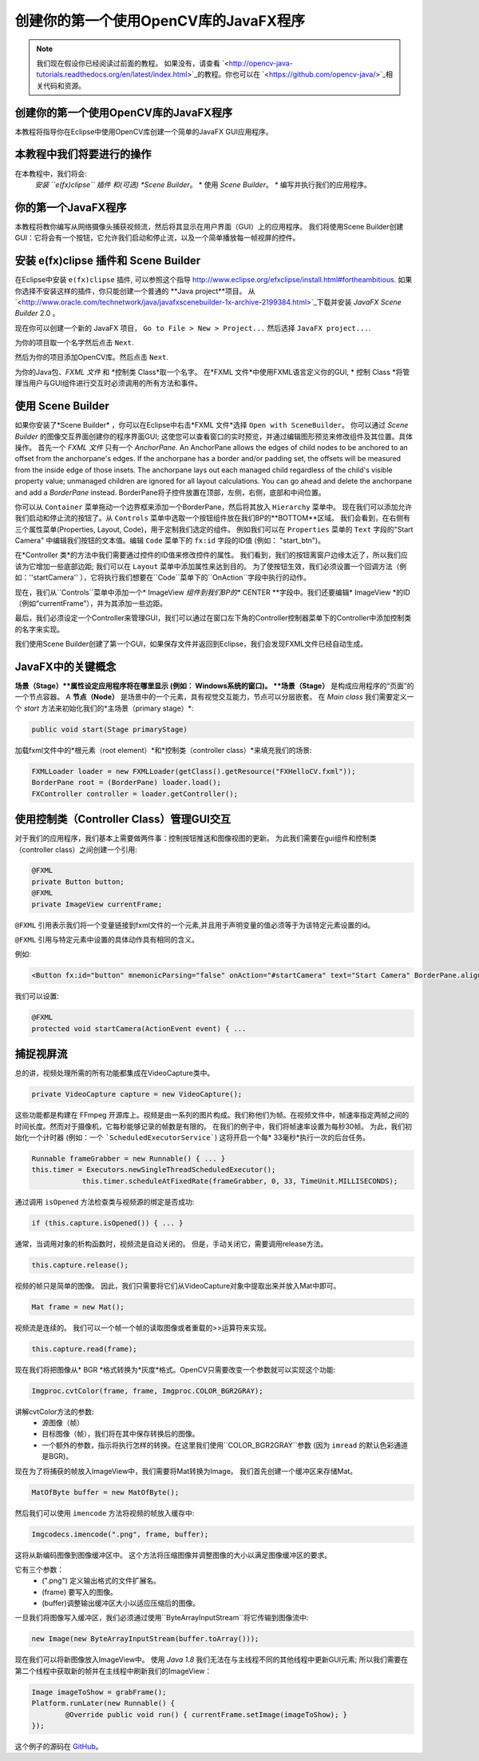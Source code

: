 =========================================
创建你的第一个使用OpenCV库的JavaFX程序
=========================================

.. note:: 我们现在假设你已经阅读过前面的教程。 如果没有，请查看 `<http://opencv-java-tutorials.readthedocs.org/en/latest/index.html>`_的教程。你也可以在 `<https://github.com/opencv-java/>`_相关代码和资源。

创建你的第一个使用OpenCV库的JavaFX程序
--------------------------------
本教程将指导你在Eclipse中使用OpenCV库创建一个简单的JavaFX GUI应用程序。

本教程中我们将要进行的操作
--------------------------------
在本教程中，我们将会:
 *安装 ``e(fx)clipse`` 插件 和(可选) *Scene Builder*。
 * 使用 *Scene Builder*。
 * 编写并执行我们的应用程序。

你的第一个JavaFX程序
--------------------------------
本教程将教你编写从网络摄像头捕获视频流，然后将其显示在用户界面（GUI）上的应用程序。 我们将使用Scene Builder创建GUI：它将会有一个按钮，它允许我们启动和停止流，以及一个简单播放每一帧视屏的控件。

安装 e(fx)clipse 插件和 Scene Builder
-----------------------------------------------
在Eclipse中安装 ``e(fx)clipse`` 插件, 可以参照这个指导 `<http://www.eclipse.org/efxclipse/install.html#fortheambitious>`_.
如果你选择不安装这样的插件，你只能创建一个普通的 **Java project**项目。
从 `<http://www.oracle.com/technetwork/java/javafxscenebuilder-1x-archive-2199384.html>`_下载并安装 *JavaFX Scene Builder* 2.0 。

现在你可以创建一个新的 JavaFX 项目， ``Go to File > New > Project...`` 然后选择 ``JavaFX project...``.

.. image:: _static/03-00.png

为你的项目取一个名字然后点击 ``Next``.

.. image:: _static/03-01.png

然后为你的项目添加OpenCV库。然后点击 ``Next``.

.. image:: _static/03-02.png

为你的Java包、*FXML 文件* 和 *控制类 Class*取一个名字。
在*FXML 文件*中使用FXML语言定义你的GUI, * 控制 Class *将管理当用户与GUI组件进行交互时必须调用的所有方法和事件。

.. image:: _static/03-03.png

使用 Scene Builder
--------------------------
如果你安装了*Scene Builder* ，你可以在Eclipse中右击*FXML 文件*选择 ``Open with SceneBuilder``。
你可以通过 *Scene Builder* 的图像交互界面创建你的程序界面GUI; 这使您可以查看窗口的实时预览，并通过编辑图形预览来修改组件及其位置。具体操作。
首先一个 *FXML 文件* 只有一个 *AnchorPane*.
An AnchorPane allows the edges of child nodes to be anchored to an offset from the anchorpane's edges. If the anchorpane has a border and/or padding set, the offsets will be measured from the inside edge of those insets.
The anchorpane lays out each managed child regardless of the child's visible property value; unmanaged children are ignored for all layout calculations.
You can go ahead and delete the anchorpane and add a *BorderPane* instead.
BorderPane将子控件放置在顶部，左侧，右侧，底部和中间位置。

.. image:: _static/03-04.png

你可以从 ``Container`` 菜单拖动一个边界框来添加一个BorderPane，然后将其放入 ``Hierarchy`` 菜单中。
现在我们可以添加允许我们启动和停止流的按钮了。从 ``Controls`` 菜单中选取一个按钮组件放在我们BP的**BOTTOM**区域。
我们会看到，在右侧有三个属性菜单(Properties, Layout, Code)，用于定制我们选定的组件。
例如我们可以在 ``Properties`` 菜单的 ``Text`` 字段的"Start Camera" 中编辑我们按钮的文本值。编辑 ``Code`` 菜单下的 ``fx:id`` 字段的ID值 (例如： "start_btn")。

.. image:: _static/03-05.png

.. image:: _static/03-06.png

在*Controller 类*的方法中我们需要通过控件的ID值来修改控件的属性。
我们看到，我们的按钮离窗户边缘太近了，所以我们应该为它增加一些底部边距; 我们可以在 ``Layout`` 菜单中添加属性来达到目的。
为了使按钮生效，我们必须设置一个回调方法（例如：''startCamera'' ），它将执行我们想要在``Code``菜单下的``OnAction``字段中执行的动作。

.. image:: _static/03-07.png

现在，我们从``Controls``菜单中添加一个* ImageView *组件到我们BP的** CENTER **字段中。我们还要编辑* ImageView *的ID（例如“currentFrame”），并为其添加一些边距。

.. image:: _static/03-08.png

最后，我们必须设定一个Controller来管理GUI，我们可以通过在窗口左下角的Controller控制器菜单下的Controller中添加控制类的名字来实现。

我们使用Scene Builder创建了第一个GUI，如果保存文件并返回到Eclipse，我们会发现FXML文件已经自动生成。

JavaFX中的关键概念
----------------------
**场景（Stage）**属性设定应用程序将在哪里显示 (例如： Windows系统的窗口)。
**场景（Stage）** 是构成应用程序的“页面”的一个节点容器。
A **节点（Node）** 是场景中的一个元素，具有视觉交互能力，节点可以分层嵌套。
在 *Main class* 我们需要定义一个 *start* 方法来初始化我们的*主场景（primary stage）*:

.. code-block:: java

    public void start(Stage primaryStage)

加载fxml文件中的*根元素（root element）*和*控制类（controller class）*来填充我们的场景:

.. code-block:: java

    FXMLLoader loader = new FXMLLoader(getClass().getResource("FXHelloCV.fxml"));
    BorderPane root = (BorderPane) loader.load();
    FXController controller = loader.getController();

使用控制类（Controller Class）管理GUI交互
---------------------------------------------------
对于我们的应用程序，我们基本上需要做两件事：控制按钮推送和图像视图的更新。
为此我们需要在gui组件和控制类（controller class）之间创建一个引用:

.. code-block:: java

    @FXML
    private Button button;
    @FXML
    private ImageView currentFrame;

``@FXML`` 引用表示我们将一个变量链接到fxml文件的一个元素,并且用于声明变量的值必须等于为该特定元素设置的id。

``@FXML`` 引用与特定元素中设置的具体动作具有相同的含义。

例如:

.. code-block:: xml

    <Button fx:id="button" mnemonicParsing="false" onAction="#startCamera" text="Start Camera" BorderPane.alignment="CENTER">

我们可以设置:

.. code-block:: java

    @FXML
    protected void startCamera(ActionEvent event) { ...

捕捉视屏流
---------------
总的讲，视频处理所需的所有功能都集成在VideoCapture类中。

.. code-block:: java

    private VideoCapture capture = new VideoCapture();

这些功能都是构建在 FFmpeg 开源库上。视频是由一系列的图片构成。我们称他们为帧。在视频文件中，帧速率指定两帧之间的时间长度。然而对于摄像机，它每秒能够记录的帧数是有限的。
在我们的例子中，我们将帧速率设置为每秒30帧。 为此，我们初始化一个计时器 (例如：一个 ```ScheduledExecutorService```) 这将开启一个每* 33毫秒*执行一次的后台任务。

.. code-block:: java

    Runnable frameGrabber = new Runnable() { ... }
    this.timer = Executors.newSingleThreadScheduledExecutor();
		this.timer.scheduleAtFixedRate(frameGrabber, 0, 33, TimeUnit.MILLISECONDS);

通过调用 ``isOpened`` 方法检查类与视频源的绑定是否成功:

.. code-block:: java

    if (this.capture.isOpened()) { ... }

通常，当调用对象的析构函数时，视频流是自动关闭的。 但是，手动关闭它，需要调用release方法。

.. code-block:: java

    this.capture.release();

视频的帧只是简单的图像。 因此，我们只需要将它们从VideoCapture对象中提取出来并放入Mat中即可。

.. code-block:: java

    Mat frame = new Mat();

视频流是连续的。 我们可以一个帧一个帧的读取图像或者重载的>>运算符来实现。

.. code-block:: java

    this.capture.read(frame);

现在我们将把图像从* BGR *格式转换为*灰度*格式。OpenCV只需要改变一个参数就可以实现这个功能:

.. code-block:: java

    Imgproc.cvtColor(frame, frame, Imgproc.COLOR_BGR2GRAY);

讲解cvtColor方法的参数:
 - 源图像（帧）
 - 目标图像（帧），我们将在其中保存转换后的图像。
 - 一个额外的参数，指示将执行怎样的转换。在这里我们使用``COLOR_BGR2GRAY``参数 (因为 ``imread`` 的默认色彩通道是BGR)。

现在为了将捕获的帧放入ImageView中，我们需要将Mat转换为Image。
我们首先创建一个缓冲区来存储Mat。

.. code-block:: java

    MatOfByte buffer = new MatOfByte();

然后我们可以使用 ``imencode`` 方法将视频的帧放入缓存中:

.. code-block:: java

    Imgcodecs.imencode(".png", frame, buffer);

这将从新编码图像到图像缓冲区中。 这个方法将压缩图像并调整图像的大小以满足图像缓冲区的要求。

.. 注意:: ``imencode`` 返回的是将图像编码为字节数组组成的单行矩阵 ``CV_8UC1`` 。

它有三个参数：
 - (".png") 定义输出格式的文件扩展名。
 - (frame) 要写入的图像。
 - (buffer)调整输出缓冲区大小以适应压缩后的图像。

一旦我们将图像写入缓冲区，我们必须通过使用``ByteArrayInputStream``将它传输到图像流中:

.. code-block:: java

    new Image(new ByteArrayInputStream(buffer.toArray()));

现在我们可以将新图像放入ImageView中。
使用 *Java 1.8* 我们无法在与主线程不同的其他线程中更新GUI元素; 所以我们需要在第二个线程中获取新的帧并在主线程中刷新我们的ImageView：

.. code-block:: java

    Image imageToShow = grabFrame();
    Platform.runLater(new Runnable() {
	    @Override public void run() { currentFrame.setImage(imageToShow); }
    });

.. image:: _static/03-09.png

这个例子的源码在 `GitHub <https://github.com/opencv-java/getting-started/blob/master/FXHelloCV/>`_。
